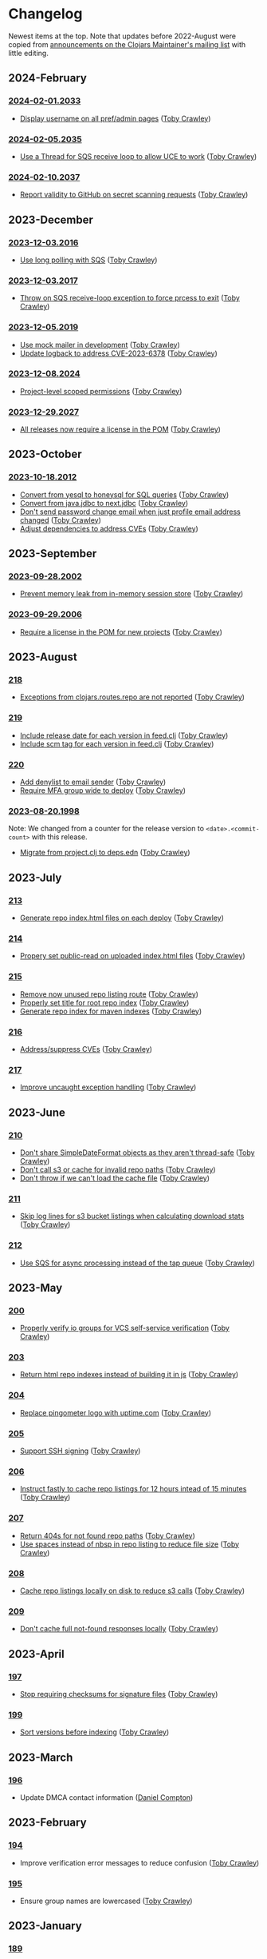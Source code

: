 
* Changelog
Newest items at the top. Note that updates before 2022-August were copied from
[[https://groups.google.com/g/clojars-maintainers][announcements on the Clojars Maintainer's mailing list]] with little editing.

** 2024-February
*** [[https://github.com/clojars/clojars-web/commits/2024-02-01.2033][2024-02-01.2033]]
+ [[https://github.com/clojars/clojars-web/commit/bb01ae647468e8591d2de642d1d11ad7e8be18f2][Display username on all pref/admin pages]] ([[https://github.com/tobias][Toby Crawley]])
*** [[https://github.com/clojars/clojars-web/commits/2024-02-05.2035][2024-02-05.2035]]
+ [[https://github.com/clojars/clojars-web/commit/dbe8769339c6470f9a094e1017e695bc85e27a3b][Use a Thread for SQS receive loop to allow UCE to work]] ([[https://github.com/tobias][Toby Crawley]])
*** [[https://github.com/clojars/clojars-web/commits/2024-02-10.2037][2024-02-10.2037]]
+ [[https://github.com/clojars/clojars-web/commit/60c064f9612f98336aebf6bda2845d112ff2827c][Report validity to GitHub on secret scanning requests]] ([[https://github.com/tobias][Toby Crawley]])

** 2023-December
*** [[https://github.com/clojars/clojars-web/commits/2023-12-03.2016][2023-12-03.2016]]
+ [[https://github.com/clojars/clojars-web/commit/8d5b8e2c4b93771a34ecb1b14e5d5cbf62d2491e][Use long polling with SQS]] ([[https://github.com/tobias][Toby Crawley]])
*** [[https://github.com/clojars/clojars-web/commits/2023-12-03.2017][2023-12-03.2017]]
+ [[https://github.com/clojars/clojars-web/commit/b60afa3cf8c181fe511b71a1ade27bd04c46110f][Throw on SQS receive-loop exception to force prcess to exit]] ([[https://github.com/tobias][Toby Crawley]])
*** [[https://github.com/clojars/clojars-web/commits/2023-12-05.2019][2023-12-05.2019]]
+ [[https://github.com/clojars/clojars-web/commit/785266dbcbc0ea3fea4ccf55a8992f2ed62183f4][Use mock mailer in development]] ([[https://github.com/tobias][Toby Crawley]])
+ [[https://github.com/clojars/clojars-web/commit/d25bdccbfe32ad23b6b60906b596ed1b5d63cbad][Update logback to address CVE-2023-6378]] ([[https://github.com/tobias][Toby Crawley]])
*** [[https://github.com/clojars/clojars-web/commits/2023-12-08.2024][2023-12-08.2024]]
+ [[https://github.com/clojars/clojars-web/pull/877][Project-level scoped permissions]] ([[https://github.com/tobias][Toby Crawley]])
*** [[https://github.com/clojars/clojars-web/commits/2023-12-29.2027][2023-12-29.2027]]
+ [[https://github.com/clojars/clojars-web/pull/875][All releases now require a license in the POM]] ([[https://github.com/tobias][Toby Crawley]])

** 2023-October
*** [[https://github.com/clojars/clojars-web/commits/2023-10-18.2012][2023-10-18.2012]]
+ [[https://github.com/clojars/clojars-web/commit/2d09602722df78ef40e30f5d9bcf01df011af27e][Convert from yesql to honeysql for SQL queries]] ([[https://github.com/tobias][Toby Crawley]])
+ [[https://github.com/clojars/clojars-web/commit/1116f6c6b3a5cc7b484fdb24175127f43f232d83][Convert from java.jdbc to next.jdbc]] ([[https://github.com/tobias][Toby Crawley]])
+ [[https://github.com/clojars/clojars-web/commit/07603ad74ea21f722ef7184f200b04ff6e75b30e][Don't send password change email when just profile email address changed]] ([[https://github.com/tobias][Toby Crawley]])
+ [[https://github.com/clojars/clojars-web/commit/f1b251f4e788798a61cdb0d72023a00f7525945f][Adjust dependencies to address CVEs]] ([[https://github.com/tobias][Toby Crawley]])

** 2023-September
*** [[https://github.com/clojars/clojars-web/commits/2023-09-28.2002][2023-09-28.2002]]
+ [[https://github.com/clojars/clojars-web/commit/29b5d25cdc8ede87a35967691110f84a4a8c23d1][Prevent memory leak from in-memory session store]] ([[https://github.com/tobias][Toby Crawley]])

*** [[https://github.com/clojars/clojars-web/commits/2023-09-29.2006][2023-09-29.2006]]
+ [[https://github.com/clojars/clojars-web/pull/874][Require a license in the POM for new projects]] ([[https://github.com/tobias][Toby Crawley]])

** 2023-August
*** [[https://github.com/clojars/clojars-web/commits/218][218]]
+ [[https://github.com/clojars/clojars-web/issues/659][Exceptions from clojars.routes.repo are not reported]] ([[https://github.com/tobias][Toby Crawley]])

*** [[https://github.com/clojars/clojars-web/commits/219][219]]
+ [[https://github.com/clojars/clojars-web/issues/563][Include release date for each version in feed.clj]] ([[https://github.com/tobias][Toby Crawley]])
+ [[https://github.com/clojars/clojars-web/issues/564][Include scm tag for each version in feed.clj]] ([[https://github.com/tobias][Toby Crawley]])

*** [[https://github.com/clojars/clojars-web/commits/220][220]]
+ [[https://github.com/clojars/clojars-web/commit/0d33a469744f71aa965eac40c6a9cdebd44edefa][Add denylist to email sender]] ([[https://github.com/tobias][Toby Crawley]])
+ [[https://github.com/clojars/clojars-web/issues/823][Require MFA group wide to deploy]] ([[https://github.com/tobias][Toby Crawley]])

*** [[https://github.com/clojars/clojars-web/commits/2023-08-20.1998][2023-08-20.1998]]
Note: We changed from a counter for the release version to ~<date>.<commit-count>~ with this release.

+ [[https://github.com/clojars/clojars-web/pull/872][Migrate from project.clj to deps.edn]] ([[https://github.com/tobias][Toby Crawley]])
** 2023-July
*** [[https://github.com/clojars/clojars-web/commits/213][213]]
+ [[https://github.com/clojars/clojars-web/pull/869][Generate repo index.html files on each deploy]] ([[https://github.com/tobias][Toby Crawley]])

*** [[https://github.com/clojars/clojars-web/commits/214][214]]
+ [[https://github.com/clojars/clojars-web/commit/63c8ab4a35863f1968573f2f45e8eca77ad5798e][Propery set public-read on uploaded index.html files]] ([[https://github.com/tobias][Toby Crawley]])

*** [[https://github.com/clojars/clojars-web/commits/215][215]]
+ [[https://github.com/clojars/clojars-web/commit/d2a1ee71bd345f16ae50915f5e35318fb0fe863c][Remove now unused repo listing route]] ([[https://github.com/tobias][Toby Crawley]])
+ [[https://github.com/clojars/clojars-web/commit/2376858bb7c5b24421b61e51b088bfd455a02de8][Properly set title for root repo index]] ([[https://github.com/tobias][Toby Crawley]])
+ [[https://github.com/clojars/clojars-web/commit/065bf2ccfe161183da36da3a59fae78675a0baf2][Generate repo index for maven indexes]] ([[https://github.com/tobias][Toby Crawley]])

*** [[https://github.com/clojars/clojars-web/commits/216][216]]
+ [[https://github.com/clojars/clojars-web/commit/27c287106ce55b7210e1248d08d5434b609a6832][Address/suppress CVEs]] ([[https://github.com/tobias][Toby Crawley]])

*** [[https://github.com/clojars/clojars-web/commits/217][217]]
+ [[https://github.com/clojars/clojars-web/commit/db579608bdb57444336932efb178530aa8d28add][Improve uncaught exception handling]] ([[https://github.com/tobias][Toby Crawley]])

** 2023-June
*** [[https://github.com/clojars/clojars-web/commits/210][210]]
+ [[https://github.com/clojars/clojars-web/commit/c8c10beb9288129ba499f0ef34868e6de8bbbfcb][Don't share SimpleDateFormat objects as they aren't thread-safe]] ([[https://github.com/tobias][Toby Crawley]])
+ [[https://github.com/clojars/clojars-web/commit/df306df0f74ce4a0873be135077c999571bf1d53][Don't call s3 or cache for invalid repo paths]] ([[https://github.com/tobias][Toby Crawley]])
+ [[https://github.com/clojars/clojars-web/commit/362232007c94de9cf34913982c90f3bbe7e6305b][Don't throw if we can't load the cache file]] ([[https://github.com/tobias][Toby Crawley]])

*** [[https://github.com/clojars/clojars-web/commits/211][211]]
+ [[https://github.com/clojars/clojars-web/issues/867][Skip log lines for s3 bucket listings when calculating download stats]] ([[https://github.com/tobias][Toby Crawley]])

*** [[https://github.com/clojars/clojars-web/commits/212][212]]
+ [[https://github.com/clojars/clojars-web/pull/868][Use SQS for async processing instead of the tap queue]] ([[https://github.com/tobias][Toby Crawley]])

** 2023-May
*** [[https://github.com/clojars/clojars-web/commits/200][200]]
+ [[https://github.com/clojars/clojars-web/issues/864][Properly verify io groups for VCS self-service verification]] ([[https://github.com/tobias][Toby Crawley]])

*** [[https://github.com/clojars/clojars-web/commits/203][203]]
+ [[https://github.com/clojars/clojars-web/issues/860][Return html repo indexes instead of building it in js]] ([[https://github.com/tobias][Toby Crawley]])

*** [[https://github.com/clojars/clojars-web/commits/204][204]]
+ [[https://github.com/clojars/clojars-web/commit/571a948e90c393d296ed9c820da7ecb42b465ef1][Replace pingometer logo with uptime.com]] ([[https://github.com/tobias][Toby Crawley]])

*** [[https://github.com/clojars/clojars-web/commits/205][205]]
+ [[https://github.com/clojars/clojars-web/issues/863][Support SSH signing]] ([[https://github.com/tobias][Toby Crawley]])

*** [[https://github.com/clojars/clojars-web/commits/206][206]]
+ [[https://github.com/clojars/clojars-web/commit/e33ca29d83a18bfe9a51867a66876f4cd064f10f][Instruct fastly to cache repo listings for 12 hours intead of 15 minutes]] ([[https://github.com/tobias][Toby Crawley]])

*** [[https://github.com/clojars/clojars-web/commits/207][207]]
+ [[https://github.com/clojars/clojars-web/commit/1395b24be573eac01655e5f124dcbc279462a450][Return 404s for not found repo paths]] ([[https://github.com/tobias][Toby Crawley]])
+ [[https://github.com/clojars/clojars-web/commit/289171e16cbd76dc3a90dbd8bfb565916ba91b3d][Use spaces instead of nbsp in repo listing to reduce file size]] ([[https://github.com/tobias][Toby Crawley]])

*** [[https://github.com/clojars/clojars-web/commits/208][208]]
+ [[https://github.com/clojars/clojars-web/commit/be2816e5b3b4408a9f2bdcb1bd44ad923c85f896][Cache repo listings locally on disk to reduce s3 calls]] ([[https://github.com/tobias][Toby Crawley]])

*** [[https://github.com/clojars/clojars-web/commits/209][209]]
+ [[https://github.com/clojars/clojars-web/commit/d991781f5b28297b2c07153325484c975cb50c2e][Don't cache full not-found responses locally]] ([[https://github.com/tobias][Toby Crawley]])

** 2023-April
*** [[https://github.com/clojars/clojars-web/commits/197][197]]
+ [[https://github.com/clojars/clojars-web/issues/859][Stop requiring checksums for signature files]] ([[https://github.com/tobias][Toby Crawley]])
*** [[https://github.com/clojars/clojars-web/commits/199][199]]
+ [[https://github.com/clojars/clojars-web/issues/861][Sort versions before indexing]] ([[https://github.com/tobias][Toby Crawley]])

** 2023-March
*** [[https://github.com/clojars/clojars-web/commits/196][196]]
+ Update DMCA contact information ([[https://github.com/danielcompton][Daniel Compton]])

** 2023-February
*** [[https://github.com/clojars/clojars-web/commits/194][194]]
+ Improve verification error messages to reduce confusion ([[https://github.com/tobias][Toby Crawley]])
*** [[https://github.com/clojars/clojars-web/commits/195][195]]
+ Ensure group names are lowercased ([[https://github.com/tobias][Toby Crawley]])

** 2023-January
*** [[https://github.com/clojars/clojars-web/commits/189][189]]
+ Consolidate configuration; use SSM parameters for sensitive values ([[https://github.com/tobias][Toby Crawley]])

*** [[https://github.com/clojars/clojars-web/commits/190][190]]
+ [[https://github.com/clojars/clojars-web/issues/853][Allow self-service group verification]] ([[https://github.com/tobias][Toby Crawley]])

*** [[https://github.com/clojars/clojars-web/commits/191][191]]
+ [[https://github.com/clojars/clojars-web/issues/853][Allow self-service group verification]] ([[https://github.com/tobias][Toby Crawley]])

*** [[https://github.com/clojars/clojars-web/commits/192][192]]
+ [[https://github.com/clojars/clojars-web/issues/856][Fix searching with group/artifact]] ([[https://github.com/tobias][Toby Crawley]])

*** [[https://github.com/clojars/clojars-web/commits/193][193]]
+ [[https://github.com/clojars/clojars-web/issues/856][Further search improvements]] ([[https://github.com/tobias][Toby Crawley]])

** 2022-October
*** [[https://github.com/clojars/clojars-web/commits/180][180]]
+ [[https://github.com/clojars/clojars-web/issues/849][Allow multiple artifact version deploys in same session]] ([[https://github.com/tobias][Toby Crawley]])

*** [[https://github.com/clojars/clojars-web/commits/181][181]]
+ [[https://github.com/clojars/clojars-web/commit/f1ec7b3a19fa203a77f1e7bf9e742f6d0adf2de4][Update dependencies to address CVEs]] ([[https://github.com/tobias][Toby Crawley]])

*** [[https://github.com/clojars/clojars-web/commits/182][182]]
+ [[https://github.com/clojars/clojars-web/commit/de154575b980826434cb014555312a2559ef3869][Add indexes to deps table]] ([[https://github.com/tobias][Toby Crawley]])

*** [[https://github.com/clojars/clojars-web/commits/183][183]]
+ [[https://github.com/clojars/clojars-web/commit/a30f66269936da2fd48fbd70779221234b1cbc92][Update permissions-policy to allow clipboard write]] ([[https://github.com/tobias][Toby Crawley]])

** 2022-August
*** [[https://github.com/clojars/clojars-web/commits/179][179]]
+ [[https://github.com/clojars/clojars-web/issues/844][Add copy buttons to jar coordinates]] ([[https://github.com/tobias][Toby Crawley]])
+ [[https://github.com/clojars/clojars-web/issues/845][Don't show disable token button for expired/used tokens]] ([[https://github.com/tobias][Toby Crawley]])
+ [[https://github.com/clojars/clojars-web/issues/846][Better sort for deploy tokens]] ([[https://github.com/tobias][Toby Crawley]])

*** [[https://github.com/clojars/clojars-web/commits/178][178]]
+ [[https://github.com/clojars/clojars-web/commit/b9101853de61b62f573fe9d1747bba432083e588][Switch from linking news to the updated CHANGELOG file]] ([[https://github.com/tobias][Toby Crawley]])
*** [[https://github.com/clojars/clojars-web/commits/177][177]]
+ [[https://github.com/clojars/clojars-web/pull/842][SLF4J dependency cleanup]] ([[https://github.com/ajoberstar][Andrew Oberstar]])
+ [[https://github.com/clojars/clojars-web/pull/843][Support for uploading Gradle module files]] ([[https://github.com/ajoberstar][Andrew Oberstar]])

** 2022-June
*** 167
- [FEATURE]: Removing the requirement that every release includes a jar. This means we now support pom-only releases. https://github.com/clojars/clojars-web/pull/829 Thanks Kamil! (https://github.com/kamilwaheed)
*** 168
- [BUGFIX]: link to clojars.statuspage.io instead of status.clojars.org in the footer. We can't use the latter due to the SSL certificate presented by clojars.statuspage.io not including status.clojars.org. https://github.com/clojars/clojars-web/issues/830
- [MAINT]: Upgrade postgresql lib to address CVEs
- [BUGFIX]: Report CDN purge failures to Sentry https://github.com/clojars/clojars-web/issues/831
*** 169
- [FEATURE]: Add a shields.io badge url to the project pages to include SNAPSHOTs, and preview the badges on the page itself https://github.com/clojars/clojars-web/pull/836 Thanks Victor! (https://github.com/victorb)
*** 170
- [FEATURE]: Fastmail as sponsor. Fastmail (https://fastmail.com) is providing free email hosting for clojars.org. Thanks Fastmail!
*** 171
- [BUGFIX]: Fix OTP QRCode image loading
*** 172
- [BUGFIX]: Fix error introduced by OTP QRCode fix that prevented viewing specific versions of projects
*** 173
- [BUGFIX]: Allow user to be added to a group as a member (non-admin)
*** 174
- [BUGFIX]: Retry on CDN purge failure https://github.com/clojars/clojars-web/pull/837 Thanks Albert! (https://github.com/zerg000000)

Changelog: https://github.com/clojars/clojars-web/compare/166...174

** 2022-May
*** 163
- Linking to the API docs from the footer: https://github.com/clojars/clojars-web/commit/c6733177a4bae68f2537b34ddf09b17332c70ba7
- Allowing deployment using the account email address as the username: https://github.com/clojars/clojars-web/commit/7c653935be1e106ca302fa732921715a961183ce
- Improvements to the deploy token page: https://github.com/clojars/clojars-web/compare/7c653935be1e106ca302fa732921715a961183ce...0442818aaa186868ea8c4fde5100470988a73646
*** 164
- XSS and header security improvements: https://github.com/clojars/clojars-web/pull/825
*** 165
- Replacing git.io links with bit.ly links (git.io was shutdown): https://github.com/clojars/clojars-web/commit/7af70a698d45bb711a28952bc704353f7a4c08eb
*** 166
- Send notifications when email address or password changes: https://github.com/clojars/clojars-web/pull/827

Changelog: https://github.com/clojars/clojars-web/compare/162...166

** 2022-March
*** 162
We just released Clojars 162. It provides the option to receive an email when any deploy occurs in a group you are part of. See https://groups.google.com/g/clojure/c/WpYOu7IC9IY/m/tc_0r7PBCgAJ for more details.

*** 160
We just released Clojars 160. This includes:
- Bug: A fix for the logic that handles reports from GitHub of deploy tokens found in repos to properly reject invalid requests (https://github.com/clojars/clojars-web/commit/ff31e4abd0db211f0e9da553fc235225d8bcb2d8)
- Feature: You can now specify a deploy token as single-use, and it will only be valid for a single deploy. You can also now set a expiration time on deploy tokens. See https://github.com/clojars/clojars-web/issues/811 for details.
** 2022-January
*** 149 - 158
This covers changes released in Clojars 149 through 158.

- [[https://github.com/clojars/clojars-web/issues/812][Adding/removing members from a group now results in an entry in the audit log]]
- The audit log is no longer truncated at all (it was truncated at 30 days)
- [[https://github.com/clojars/clojars-web/issues/814][Dependents of a jar are now shown in the sidebar if they are on Clojars]]
- Upgraded from Java 11 to Java 17
- Many dependency upgrades to address CVEs
- Search was rewritten to use Lucene 8 and retuned to address search quality issues ([[https://github.com/clojars/clojars-web/issues/806][#806]], [[https://github.com/clojars/clojars-web/issues/721][#721]], [[ https://github.com/clojars/clojars-web/issues/719 ][#719]])

** 2021-September
*** 148
-  Verified groups no longer have a public ~Verified~ badge. Showing the badge publicly stigmatized legacy, non-verifiable groups. The ~Verified~ badge is still displayed for your own groups when logged in and looking at your dashboard.
- Fixes for links to git repos/trees when the url was invalid
*** 145
We've had the following changes since Clojars 133:

- Disabling group creation deploy and deploys of new projects to non-verified groups ([[https://groups.google.com/g/clojars-maintainers/c/6vO2MPkZCDA/m/HW2WWt6GAQAJ][announced here]])
- A fix for when a github/gitlab username had uppercase characters. This manifested as default groups created with `com.github.UserName` instead of `com.github.username`
- Updates to the [[ https://github.com/clojars/clojars-web/blob/main/SYSADMIN.md][SYSADMIN]] file to reflect the current state of Clojars
- Modernization of the gradle coordinates (thanks [[https://github.com/JohnnyJayJay][JohnnyJayJay]]!)
- Deploy tokens can now be created for a group that doesn't yet have any jars
- New passwords are now limited to 256 characters to avoid a denial of service avenue
- The Clubhouse sponsorship logo has been updated, since they [[https://shortcut.com/blog/clubhouse-changing-our-name-to-shortcut][changed their name]] (thanks [[https://github.com/timothypratley][Timothy Pratley]], and thanks to Shortcut for their continued sponsorship!)
- We now link to the tree for a commit or tag instead of just the released commit to make it easier to browse changes in the release (note that this may be an invalid link to any provider other than GitHub or GitLab)
- We now properly link the SCM URL to any VCS provider instead of just GitHub

** 2021-April
*** 133
Clojars 133 was just released, and includes the following changes since 129:

- You can now login via GitLab.com as long as the primary email address on your GitLab.com account matches your Clojars.org account email. This will automatically create two verified groups for you that you can use to deploy new projects if you like: com.gitlab.<clojars-username> and io.gitlab.<clojars-username>.
- There is now a crude audit log of deploy activity that will show on your dashboard, group pages, and project pages. The dashboard will only show your activity, where the group and project pages will show all activity for that group or project version if you have deploy rights to the group. We only persist the logs for 30 days. The logs are useful to know why a deploy failed since we can no longer return useful context to the deploying client due to https://github.com/clojars/clojars-web/issues/774

Note that on April 18th we will be *removing* the ability to create new, non-verified groups and the the ability to deploy a *new* project to a non-verified group. See https://github.com/clojars/clojars-web/wiki/Verified-Group-Names for more details.

Changelogs:
- clojars-web: https://github.com/clojars/clojars-web/compare/129...133
- clojars-server-config: https://github.com/clojars/clojars-server-config/compare/67ebe3825f7ea89925a4c505bc3e2efa5f1d283e...8208ecac68018adcbc9219da9660b0279d947693


** 2021-March
*** 129

- Feature: The deps.edn dependency instructions now show the group when the group and artifact names are the same (`foo/foo`, for example). Thanks [[https://github.com/SevereOverfl0w][Dominic]]!
- Feature: Some UI cleanup around the log in with GitHub button. Thanks [[https://github.com/renatoalencar][Renato]]!
- Bug: Deploy token generation now allows limiting to any group you have access to instead of just ones you have pushed to
- Bug: The redeploy check now properly checks the canonical S3 repo instead of whatever happens to be cached on the filesystem
- Feature: several bits of group verification have been implemented:
- Each user now owns a `net.clojars.<username>` that is verified
- `org.clojars.<username>` groups are verified
- Logging in with GitHub gives you the `com.github.<gh-username>` and `io.github.<gh-username>` groups, and both are considered verified
- Verified groups now have a badge in the UI

For more information about verified groups and the plan for them, see https://github.com/clojars/clojars-web/wiki/Verified-Group-Names

Changelogs:
- clojars-web: https://github.com/clojars/clojars-web/compare/122...129
- clojars-server-config:
https://github.com/clojars/clojars-server-config/compare/968217483bd07e61d4515bd78b91d56c484b5c21...67ebe3825f7ea89925a4c505bc3e2efa5f1d283e

** 2020-November
*** 122
We just released Clojars 122. Here is what changed since the last
announcement (for 114):

- A fix in the generate-feeds logic that allows for a version segment
that is longer than an int
- A fix for a possible XSS vulnerability via :licenses or :scm in the
pom file (thanks to [[https://github.com/renatoalencar][Renato Alencar]] for the report)
- A fix in the authentication flow that was rejecting unauthenticated
deploy requests too early, preventing the "deploy token is required"
message from being returned
- GitHub will now report any deploy tokens found in public
commits/comments. Clojars will disable the token and email the owner
(this functionality existed pre-114, but the change on the GitHub side
was deployed since)
- You can now login via OAuth with your GitHub account (thanks again
to Renato Alencar for adding this)

Changelogs:
- clojars-web: https://github.com/clojars/clojars-web/compare/114...122
- clojars-server-config:
https://github.com/clojars/clojars-server-config/compare/4e5de00fefc17846f8bd423b7f84ceb7a62042af...968217483bd07e61d4515bd78b91d56c484b5c21

** 2020-June
*** 114
We just released Clojars 114. Here is what has changed since the last
announcement (for 112):

- Deploy tokens are now required to deploy. See
https://groups.google.com/d/msg/clojure/UXx3ko0Ne-w/VnJA4eu6AQAJ for
details
- Requests to the password reset endpoint are now rate-limited to
avoid it being used as a spam/annoyance vector

Changelogs:
- clojars-web: https://github.com/clojars/clojars-web/compare/112...114
- clojars-server-config:
https://github.com/clojars/clojars-server-config/compare/865b4409ecae07dfaab6b35927494021e573d67e...4e5de00fefc17846f8bd423b7f84ceb7a62042af

*** 112
We just released Clojars 112. Here is what has changed since the last
announcement (for 109):

- XML/JSON search responses now honor the page param and don't always
just show you the first page of results. Thanks to Martin Klepsch
(https://github.com/martinklepsch) for implementing this over two
years ago (!), and my apologies for letting the PR sit for so long
- The page footer has been updated to link to Clojurists Together
instead of Software Freedom Conservancy since Clojars is now under the
CT umbrella instead of SFC
- The Clojars app has been updated to actually generate logs when
certain actions occur to ease debugging and have a better
understanding of how the app is used
- The default branches of the clojars-web and clojars-server-config
repos have been switched to `main`, and the `master` branches have
been removed.

Changelogs:
- clojars-web: https://github.com/clojars/clojars-web/compare/109...112
- clojars-server-config:
https://github.com/clojars/clojars-server-config/commit/865b4409ecae07dfaab6b35927494021e573d67e

*** 109
We just released Clojars 109. The changes since 105 (the last version
I announced here) are:

- An endpoint to receive deploy token compromise reports from GitHub:
this will disable the token and email the owner when GitHub finds a
deploy token in a commit. This hasn't been fully implemented on their
side, so isn't yet active.
- Deploy tokens can now optionally be scoped to an artifact or group
- Optional two-factor authentication support - see the wiki for
details: https://github.com/clojars/clojars-web/wiki/Two-Factor-Auth

A big thanks to André Eriksson (https://github.com/aeriksson) for
fixing some visual issues with deploy tokens, and to Daniel Compton
(https://github.com/danielcompton) and Paul Stadig
(https://github.com/pjstadig) for reviewing the two-factor auth
changes.

Changelog: https://github.com/clojars/clojars-web/compare/105...109

** 2020-May
*** 105
Since my last announcement, we have finished moving Clojars over to
AWS. We've also fixed a couple of bugs and added a new feature.

Bug fixes:

- All artifacts in a deploy are now purged from fastly. This fixes an
issue where an version could bed requested before it existed, causing
fastly to cache the 404 for ~24 hours, making the new release
unavailable to some users depending on geographic region
(https://github.com/clojars/clojars-web/issues/746)
- The group management page wasn't properly displaying admins since
the switch to postgresql

New features:

Deploy tokens! You can now create deploy tokens and use them in place
of passwords when deploying. The plan is to make these the only way to
deploy some time in the future, but we want them to get a bit of use
first. We also plan to add recognition of Clojars tokens to GitHub's
token scanning system, and set up an endpoint where they can notify us
of compromised tokens that will disable the token and notify you (if
it was your token, of course). Please give them a try and provide any
feedback at https://github.com/clojars/clojars-web/issues/726

Lastly, the AWS transition is complete. You can see a diagram of the
current architecture here:
https://github.com/clojars/clojars-server-config#system-diagram

Changelogs:
- The clojars-web repo: https://github.com/clojars/clojars-web/compare/101...105
- The server config repo:
https://github.com/clojars/clojars-server-config/compare/a5cf78180f982197b88f09416476a081e75b1292...683e8ea9b51b24a2dc31f13ce742587ce2461ba1

** 2020-March
*** 101
The work since the last announcement has solely been focused on the
migration to AWS. The big highlight is we now have a beta server up on
AWS for testing, and it is the last piece we need to move off of
Rackspace and on to AWS!

If you are interested in helping to exercise the beta server, please
see the announcement on clojure@ (I would link to it here, but Google
Groups is having trouble loading the clojure@ group ATM).

Other highlights include:
- Password reset emails now go through Amazon SES instead of through
postfix on the clojars.org server
- maven-metadata.xml files (and their checksums) are now purged from
the Fastly CDN whenever they change on a deploy (this eliminates a
wait of sometimes up to 15 minutes for newly released SNAPSHOTS to be
available to build tools)

Changelogs:
- The clojars-web repo: https://github.com/clojars/clojars-web/compare/92...101
- The server config repo:
https://github.com/clojars/clojars-server-config/compare/e130b3e7b63baabf69cbca5b8529e473880efe14...a5cf78180f982197b88f09416476a081e75b1292

** 2020-February
*** 92
We recently lost our sponsorship to host
the server and repo from Rackspace (we are very grateful for the four+
years of sponsorship we recieved from them), and have since been
accepted in to [[https://aws.amazon.com/blogs/opensource/aws-promotional-credits-open-source-projects/][Amazon's AWS Open Source program]]. So we are now
working on migrating off of Rackspace and on to AWS. The bulk of the
work since the last [[https://groups.google.com/d/msg/clojars-maintainers/civ5d2NaA98/HaMKsSuVCgAJ ][release announcement]] has been moving data that
was stored in Rackspace Cloudfiles (the repos, download stats, CDN
logs) to S3. Most of that work is now done, and we will switch over to
serving artifacts from S3 (via our CDN sponsored by Fastly) in the
next few days. We are currently writing new artifacts to both
Cloudfiles and S3, and have a little cleanup to complete before
switching over.

Once that is done, the next block of work will be to move the server
from Rackspace to EC2.

Changelogs:
- The clojars-web repo: https://github.com/clojars/clojars-web/compare/82...92
- The server config repo:
https://github.com/clojars/clojars-server-config/compare/9eb028524ce2936248f622137767b380fff5f455...e130b3e7b63baabf69cbca5b8529e473880efe14

** 2020-January
*** 82
The change in this release is we now
store download stats on s3 and serve the stats from our Fastly CDN.
This is a step towards making the server ephemeral to allow us to
replace it easily for OS updates/upgrades, etc.

The stats are now served from https://repo.clojars.org/stats/.
Requests to https://clojars.org/stats/* will be redirected to the repo
url.

The changelog since the last release announcement for Clojars 80 is:
https://github.com/clojars/clojars-web/compare/80...82

This also included changes to the server configuration. The changelog
for that repo is:
https://github.com/clojars/clojars-server-config/compare/178476d2fdeaca19920a67f5a510c57da87d59e3...9eb028524ce2936248f622137767b380fff5f455

** 2019-December
*** 80
We just released Clojars 80. This release improves the load time for
the index and dashboard pages by (slightly) optimizing a few queries
that are slower with postgres than they were with sqlite. It also
introduces caching of the results used to show the recent jars on the
index page to further improve load time.

See https://github.com/clojars/clojars-web/compare/79...80 for the
full list of commits in this release.

*** 79
We just released Clojars 79. The primary change in this release is
switching from sqlite to postgres. There shouldn't be any user-facing
changes with this - if you do see odd behavior, please let us know.

Moving to postgres is a part of improving the security of Clojars, since it is a
step on the path towards making the server itself ephemeral, allowing us to
replace it frequently to include security updates. There is still a bit of work
to do here (the largest tasks being removing the on-disk repo [[https://github.com/clojars/clojars-web/issues/734][(#734]], [[https://github.com/clojars/clojars-web/issues/735][#735]]) and
reworking the maven indexer to [[https://github.com/clojars/clojars-web/issues/737][index the cloudfiles repo]]) which we hope to
get to in the coming weeks.

This release also includes an updated gpg key for reporting security
issues (linked from https://clojars.org/security, the old one had
expired).

See https://github.com/clojars/clojars-web/compare/77...79 for the
full list of commits in this release.

*** 77
- A styling fix on mobile
(https://github.com/clojars/clojars-web/pull/733) - Lucio D'Alessandro
- Artifacts are now synchronously uploaded to cloudfiles
(https://github.com/clojars/clojars-web/issues/707) - Toby Crawley

Prior to this last change, we were queuing up artifacts to upload to
the cloudfiles repository during the deployment and uploading them
after the deployment completed. That process would fail occasionally,
leaving the cloudfiles repo out of sync with the on-disk repo. We will
now upload the artifacts to cloudfiles during the deploy, and will
report back to the user that the deploy failed if we weren't able to
upload the artifacts.

** 2018-January
*** 71
+ You can now use human-readable datetimes as part of an ~at~ query when searching (Shaaz Ahmed)
  This is an extension to the basic Lucene syntax for specifying time ranges. For a more detailed look at what advanced options are available when searching Clojars, please see [[https://github.com/clojars/clojars-web/wiki/Search-Query-Syntax][the wiki]].
+ Artifacts that shadow projects on Maven Central now [[https://clojars.org/org.tcrawley/dynapath][come with a warning]]
+ We now have a mechanism in place to support custom warning/deprecation messages on [[ https://clojars.org/postgresql/][specific artifacts]]. This was added because the presence of an old Postgresql driver on Clojars was causing confusion and delay for new users. This change allows us to point users at the correct group on Maven Central.

** 2017-December
*** 61-69
We've been remiss in announcing releases, so this will cover some of the highlights of changes in v61-69:

+ Search results are now available as xml. This change supports simplifications in Leiningen's search logic (Phil Hagelberg)
+ Link to the repo directory listing for SNAPSHOTS. This makes it easier to see the timestamp version to aid pinning to a particular snapshot (Martin Klepsch)
+ References to the repo now use https and the CDN repo (Daniel Compton)
+ Gradle coordinates now use single quotes, as that is idiomatic (David Bürgin)
+ Provide coordinates for the Clojure CLI/deps.edn (David Bürgin)
+ Changing your password now requires providing your current password (Shafeeq K)

** 2017-March

*** 60(?)
We've just deployed an update to Clojars that allows you to remove
users from groups. Before now, doing so required having one of the
Clojars administrators do it for you.

It works like this:

+ Group membership now has an admin flag associated with it
+ Group admins can add members, promote members to admins, and demote
admins to members
+ A user cannot alter his/her own admin status

For existing groups, we tried to make sure at least one user had admin
rights, but there are cases where more than one user was made admin,
and possibly a few cases where no one was made admin. The algorithm we
used to determine initial admin rights was based on the who added the
user to the group - if that value was "clojars" (meaning the user
created the group) or null (meaning the user was added to the group
before January 2013, before we started tracking the provenance of
membership, and therefore can't determine the creator), admin rights
were given.

We want to thank Marcelo Nomoto for implementing this feature, and
seeing it to completion over several rounds of PR review.

*** 59
You can see all the changes at https://github.com/clojars/clojars-web/compare/58...59.

The profile page has been [[https://github.com/clojars/clojars-web/pull/606][clarified]], some styling has been [[https://github.com/clojars/clojars-web/pull/603][cleaned up]], and some
tests have been made more [[https://github.com/clojars/clojars-web/pull/630][robust]]. Thanks to all who contributed.

We've also added a [[https://github.com/clojars/clojars-web/commit/b3a64aaebed643aae2fe9a344dd5005d408a5a21][DMCA page]] at https://clojars.org/dmca. This is on the advice
of Software Freedom Conservancy's legal counsel, to protect us against copyright
infringement suits, and to provide a way for parties to make copyright
infringement claims.

** 2016-December
*** 55 - 58
+ [[https://groups.google.com/d/msg/clojure/Vy8p6J8gJUA/MvV03l7DFAAJ][deployments that shadow projects that already exist on Maven Central
are no longer allowed]]
+ long group/artifact names should now properly wrap on small screens
(thanks Karim Senhaji)
+ the [[https://github.com/clojars/clojars-web/wiki/Data#list-of-jars-and-versions-in-leiningen-syntax][jar list feed]] no longer has duplicate entries for SNAPSHOT releases
+ the [[https://github.com/clojars/clojars-web/wiki/Data#useful-extracts-from-the-poms ][versions feed]] will now be fully populated (we've been
generating a truncated version since December 6th)

** 2016-November
*** 51
+ Clarification that Leiningen dep vector works for Boot as well
(Marcelo Nomoto)
+ Instructions for deploying with Boot on the main page (Sasha Gerrand)
+ Show description from latest deploy in search results, even if it is
a SNAPSHOT (Marcelo Nomoto)
+ Fix dependency list on release page sidebar to link to local
artifacts where appropriate (Karim Senhaji)
+ Hint that org.clojure releases are in Maven Central from the search
page (lfn3)
+ Make getting started instructions easier to read on a mobile device
(Arron Mabrey)
+ Escape special characters in queries before passing them to lucene (lfn3)
+ Remove login-throttling code, since it was an avenue for DoS
(Spencer Crissman)
+ Implement alternative login throttling at the Nginx level (Toby Crawley)
+ Provide search query documentation and link to it from search page
(Oscar Rendón)
+ Implement Google-suggested HTML improvements to aid indexing (Diogo
Souza da Silva)
+ Use juxt/aero to simplify configuration (Marcelo Nomoto)
+ Use Sentry instead of Yeller for error reporting (Alan Moore)

** 2016-October


*** 49
+ Deployments are now uploaded to Rackspace Cloud Files (to be served
by the [[ https://groups.google.com/d/msg/clojure/WhBu4CB_ekg/YzE9e-iBAAAJ ][CDN repo]]) in the background after each deployment
+ We no longer use target="_blank" links due to security concerns:
https://github.com/clojars/clojars-web/issues/558 - thanks to Liam
(https://github.com/lfn3)
+ HTML markup has been cleaned up:
https://github.com/clojars/clojars-web/issues/547 - also thanks to
Liam

** 2016-September

Clojars infrastructure [[https://groups.google.com/g/clojars-maintainers/c/WIYy2nIrj-4][Migrated from Linode to Rackspace]].

** 2016-July
*** 46
Clojars 46 was just released (45 had a build problem). It fixes some minor HTML validation bugs, and removes external links and images from the password reset page, to avoid leaking a password reset code in a referrer.

*** 44
The only change was to disable uploads
to Rackspace cloudfiles as part of the deploy process, as this was
causing aether clients to get a read timeout in some cases. The
timeout made it appear to the user that the deploy failed, when it
actually succeeded (see
https://github.com/clojars/clojars-web/issues/546).

We're not yet using the artifacts stored in cloudfiles, so not
deploying new deployments there won't impact users.

** 2016-June
*** 42

+ fix for an issue that prevented multi-module deploys that share the
same aether session from deploying successfully (should have only
affected projects that use lein-modules or lein-sub)
https://github.com/clojars/clojars-web/issues/541

+ a small visual change to make the badge textarea easier to use
(thanks to https://github.com/skazhy)
https://github.com/clojars/clojars-web/commit/b7631a150e642a8bb17173e030a4f80ebdb4c182

*** 41
This release has just one fix to allow projects that inherit
dependency versions from a parent pom to successfully deploy (see
https://github.com/clojars/clojars-web/issues/538).

*** 39
+ deploys are now written to Rackspace Cloudfiles in addition to the
on-disk repo. This is a step in the long journey to having the repo
served by more resilient infrastructure.

+ metadata from pom files is now read at deploy time and stored in the
database instead of the files being read on every request to the web
ui/api for the relevant project. This is part of the changes needed to
move the repo off disk, since once that happens, they won't be
available locally for reading.

+ projects deployed via maven that have artifacts with classifiers
will now make it to the repo
(https://github.com/clojars/clojars-web/issues/515,
https://github.com/clojars/clojars-web/issues/532). This was a bug
that was introduced with the atomic deploy feature.

** 2016-March
*** 37
Two fixes related to the atomic deploy changes:

+ a deployed SNAPSHOT wasn't visible to the user that pushed it
https://github.com/clojars/clojars-web/issues/514

+ don't return 400s for maven-metadata.xml checksum file PUTs

*** 36
This release was just has a fix for artifacts with classifiers - they
weren't being properly handled by the atomic deploy code:
https://github.com/clojars/clojars-web/issues/511

*** 34
This release includes the following changes:

+ [[https://github.com/clojars/clojars-web/issues/226][Deploys are now atomic]] (Toby Crawley)

We now [[https://github.com/clojars/clojars-web/wiki/Pushing#validations][reject any deployments that don't pass a set of
validations]], without writing anything to the repository. This
prevents broken deploys (where a network error interrupts/corrupts
the deploy, or one or more artifacts have an invalid format) from
reaching the repository.

From a user perspective, deployment should behave the same for the
most part - the only thing that would be different is we now
validate after all of the artifacts are uploaded instead of applying
some validations for each artifact. This means that if you try to
redeploy a non-SNAPSHOT version, for example, it used to fail on the
first artifact, but will now fail after the /last/ artifact has been
uploaded.

+ [[https://github.com/clojars/clojars-web/issues/492][Return an error when the search page param isn't an integer]] (Tom Kidd)

+ Fix dev setup process to work on Windows (Tom Kidd)

+ [[ https://github.com/clojars/clojars-web/issues/491][Redirect trailing slash to page without trailing slash]] (Hamish Hutchings)

+ [[https://github.com/clojars/clojars-web/issues/496 ][Set typekit JS to HTTPS loading]] (Hamish Hutchings)

** 2016-February
*** 31, 32, 33
The changes in Clojars 31 (and a hotfix in 32 and 33) are mostly under the hood.

+ A fix to the bootstrapping process from KimSnJ, Thanks! https://github.com/clojars/clojars-web/pull/485
+ Copy changes to the login page to put the hashed passwords being wiped into context (it happened in 2012), and to show a warning to the user if they try to login with their email. The error text is also now red. https://github.com/clojars/clojars-web/pull/486
+ Download numbers are now formatted with thousands separators
+ There are a number of improvements to the site's metadata to take advantage of cool Google features like site link search boxes, breadcrumbs, structured data, e.t.c. We've also added metadata for Facebook and Twitter (and by proxy Slack). https://github.com/clojars/clojars-web/pull/488

See https://github.com/clojars/clojars-web/compare/30...33 for the full list of changes.


*** 30
+ There is now a tool to repair broken maven metadata https://github.com/clojars/clojars-web/issues/455 (Toby)
+ Fixed a regression in the JAR versions page title (https://github.com/clojars/clojars-web/commit/f48121a70fd66be9acb5b3dc20e304b5a5fbcc8c) (Toby)
+ Added the logo of a new sponsor Pingometer. (Daniel)

Thanks folks!

See https://github.com/clojars/clojars-web/compare/29...30 for the full list of changes.

** 2016-January
*** 29
The
user-facing changes are:

+ You can now single-click the coordinates on an artifact page to
select them (Daniel Compton)
https://github.com/clojars/clojars-web/issues/276

+ Remove promotion and the releases repo (Toby Crawley)
https://github.com/clojars/clojars-web/issues/415

For rationale, see the issue.

+ Display a project's licences on the artifact page (Toby Crawley)
https://github.com/clojars/clojars-web/issues/415

+ Only index artifacts where the g:a:v matches the deployed artifact
(Toby Crawley)
https://github.com/clojars/clojars-web/issues/360

See https://github.com/clojars/clojars-web/compare/28...29 for the
full list of changes in this release.

*** 28
The user-facing changes are:

+ Harden Clojars user management security (Daniel Compton)
https://github.com/clojars/clojars-web/commit/e25c9bb13f7a9f320b409d266885e6ffba7146d5

This is largest change in this release - read the commit message for
the full details, but the summary is:

+ Users can no longer log in using their email address (username only)
+ New passwords must be at least 8 characters
+ Email addresses must look like email addresses (match #".+@.+", basically)

+ Show the users username when resetting their password (Daniel Compton)

+ Don't use stop words when generating the search index (John Wiseman)
https://github.com/clojars/clojars-web/issues/243

+ Fill the query input box with the current query (John Wiseman)

+ Load typekit asynchronously (Toby Crawley)
https://github.com/clojars/clojars-web/issues/463

+ Add StatusPage and Rackspace logos to footer (Daniel Compton)

Both StatusPage and Rackspace are now sponsoring Clojars with free
service. You can see the new status page at
http://status.clojars.org/. We've yet to migrate anything to
Rackspace, but plan to use their cloud files offering for the repo,
and move the app itself to a server there in the not too distant
future.

+ Serve retina assets where possible (Daniel Compton)
https://github.com/clojars/clojars-web/issues/458

See https://github.com/clojars/clojars-web/compare/26...28 for the
full list of changes in this release.

*** 26
+ The search box now receives focus on page load (Victor Gama)
https://github.com/clojars/clojars-web/issues/437

+ Preserve inputs when registration reloads after validation failure
(Andy Chambers)
https://github.com/clojars/clojars-web/issues/427

+ Set permissive CORS header for the /api and /search routes (Victor Gama)
https://github.com/clojars/clojars-web/issues/242

+ The clojars app only binds to localhost now (Александар Симић)
https://github.com/clojars/clojars-web/issues/457

Before this change, you could bypass nginx and access the app
directly over http at port 8001.

+ The feed generation code (/repo/feed.clj.gz) has been moved in to
the primary codebase (Toby Crawley)
https://github.com/clojars/clojars-web/issues/456

The feed was being generated by one-off clojure code that only
existed on the server. If you use the feed and have any issues with
the new one, please let us know.

+ DNSimple has been added to the footer as a sponsor (Toby Crawley)

As part of our robustness improvements, we have moved the DNS off of
linode to DNSimple, since it is a more stable service. They have
graciously given us a free account!



** 2015-December
*** 25
+  shields.io is now the badge source recommended on the jar page (Toby Crawley)
https://github.com/clojars/clojars-web/issues/438

The `/artifact/latest-version.svg` route will continue to work.

+  Promotion has been disabled (Toby Crawley)
https://github.com/clojars/clojars-web/issues/415
https://github.com/clojars/clojars-web/issues/424

This is the first step in removing promotion entirely.

*** 24
The only change in this release is a fix for json searches when the query string
is invalid (https://github.com/clojars/clojars-web/issues/442). Before this fix,
an invalid query returned an html response with the status of 500. Now, it will
return a json response with a status of 400, and a body of the form:

~{"error":"Invalid search syntax for query `foo AND`"}~

This change shouldn't affect regular users, but may affect any tooling
that uses the search api. If you know of any tools that do use the
search api, please let the author know about this change.

** 2015-November
*** 23.0.0

This release includes more component-based improvements from Nelson
Morris, and a fix for the register page not working properly when
validation failed from Jearvon Dharrie.

Full diff: https://github.com/clojars/clojars-web/compare/22.0.0...23.0.0

*** 22.0.0

22.0.0 is live, with the following changes:

+ the promotion checking code will no longer throw if it encounters a
GPG key type that BouncyCastle does not support (ed25519, for
example). See [[https://github.com/clojars/clojars-web/issues/420][420]] for more details.
+ trying to repromote an artifact will no longer result in an exception [[https://github.com/clojars/clojars-web/issues/425][425]]
+ all references to github.com/ato/clojars-web have been updated to
github.com/clojars/clojars-web
+ a link to the BountySource backers page has been added to the footer
in the sponsorship section

*** 21.0.0
This fixes one regression that was introduced in the last release that
prevented updating your profile unless you also provided a password
(https://github.com/ato/clojars-web/issues/418).

*** 20.0.0
We just released version 20.0.0 of clojars. There are no real
user-visible changes, but [[https://github.com/xeqi][Nelson Morris]] has been modernizing the
codebase, so much has changed under the covers:

- we now use [[https://github.com/lambdasierra][Alessandra Sierra]]'s component for parts of the system
- all of the obsolete scp and eventlog code has been removed
- we now use YeSQL instead of Korma
- we now use HikariCP for connection pooling

This is an ongoing process - Nelson has more modernization changes in the pipe.

This release also includes a fix for throttling failed logins to
discourage brute-force password attacks
(https://github.com/ato/clojars-web/issues/401).

** 2015-September
*** 0.18.0
We just released 0.18.0. The only change in this release is password
resets now use a reset link instead of a new password emailed in
cleartext. Big thanks to [[https://github.com/nberger][Nicolás Berger]] for the [[https://github.com/ato/clojars-web/issues/379][report]] and the
fix!

** 2015-August
*** 0.17.1
Previously, when you deploy an artifact that fails validation of its
group name, artifact name, or version, or you reploy a non-snapshot
version, you get a non-helpful message from Aether:

Failed to deploy artifacts: Could not transfer artifact
blahblah:blahblah:pom:0.1.0 from/to local (https://clojars.org/repo/):
Access denied to:
https://clojars.org/repo/blahblah/blahblah/0.1.0/blahblah-0.1.0.pom,
ReasonPhrase: Forbidden

which provides no indication as to why the request was forbidden. This
message is printed by Aether, and the only part of it we can influence
from the server is the ReasonPhrase - this is the status message sent
from the server along with the status code of the response, which, in
this case, is a 403:

HTTP/1.1 403 Forbidden

This release has changes to override the default status
message with something more useful, so a redeploy results in:

Failed to deploy artifacts: Could not transfer artifact
blahblah:blahblah:pom:0.1.0 from/to local (https://clojars.org/repo/):
Access denied to:
https://clojars.org/repo/blahblah/blahblah/0.1.0/blahblah-0.1.0.pom,
ReasonPhrase: Forbidden - redeploying non-snapshots is not allowed
(see http://git.io/vO2Tg)

with similar messages for name or version validation failures.

** 2015-July
*** 0.17.0

We just pushed a new release to clojars.org - the only thing in this
release is pagination of search results. Before this change, you only
saw the first 25 results. A big thanks to [[https://github.com/beppu ][John Beppu]] for the
implementation! You can see it in action at
https://clojars.org/search?q=clojure, for example.

*** 0.16.6
+ improvements to the favicon (https://github.com/ato/clojars-web/pull/361)
+ error reporting to yeller (https://github.com/ato/clojars-web/issues/351)
+ stack traces are no longer shown on the error page (https://github.com/ato/clojars-web/issues/348)

In addition, the jdk on the server has been updated to openjdk 8 (from
openjdk 6).

** 2015-June

*** 0.16.5

The changes in this release are mostly visual:

+  ssh keys are now hidden from the register/profile pages, since scp is disabled
+  there is now a note on those same pages clarifying that pgp keys are optional
+  the favicon now matches the logo
+  added the Red Hat logo in the footer as a sponsor, since they are sponsoring Toby's time

** 2015-May
*** 0.16.3

The only change in this release is a read-only API for retrieving
information on users, groups, and artifacts. See
https://github.com/ato/clojars-web/wiki/Data#api for details.

The API was implemented by [[https://github.com/Deraen][Juho Teperi]], with input from [[https://github.com/dotemacs][Александар
Симић]] and [[https://github.com/cddr ][Andy Chambers]]. Thanks to them for their hard work!

** 2015-April

*** 0.15.16

The changes in this release are all behind the scenes, there are no
new features.

The important change is all writes to the sqlite db from the application now go
through a single thread, which prevents failures caused by sqlite being unable
to handle concurrent writes. This is hopefully a temporary fix until we can move
away from sqlite altogether.

*** 0.15.12, 0.15.13
There have been two deploys this week (Monday and today). They
included mostly bug fixes (the full list you can see via the milestone
links below).

The only new feature is you can now get the latest version for an
artifact as json in addition to an svg. For example, visiting
https://clojars.org/org.immutant/immutant/latest-version.json will
return `{"version":"2.0.0-beta3"}`. This is useful for integration
with services such as http://shields.io/.

https://github.com/clojars/clojars-web/issues?q=milestone%3A0.15.12
https://github.com/clojars/clojars-web/issues?q=milestone%3A0.15.13


** 2014-June

+ Design, color scheme and typography revamp. #214

** 2014-May

+ Improved search result quality. #210

** 2013-February

+ Switch to Lucene-powered search. #23
+ De-emphasize forked artifacts. #77
+ Show notice when profile is updated. #102

** 2012-August

+ Link to GitHub commits from jar pages. #88
+ Projects can now be browsed alphabetically. #86
+ Interrupted HTTPS uploads are cleaned up. #66
+ Multiple SSH keys are now accepted. #7
+ Dev depependencies are now listed separately. #65
+ Improved error messages. #60

** 2012-July

+ Each jar page now lists project dependencies. #58
+ Improved contact link and documentation.
+ OpenSearch support for Chrome. #53

** 2012-May

+ .asc files for PGP signing are now accepted.
+ Uploads are now accepted via HTTPS. #45
